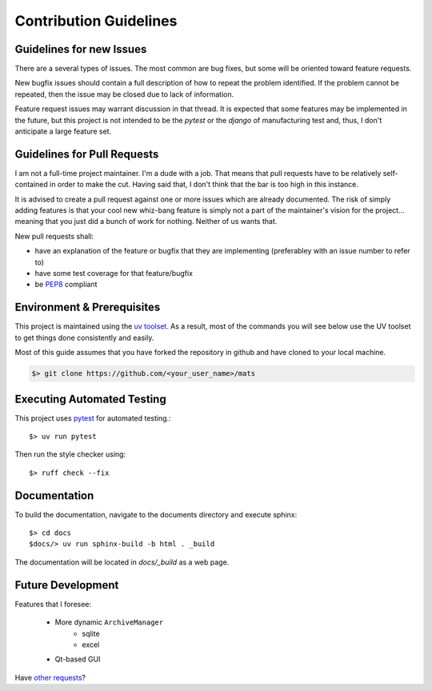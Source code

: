 Contribution Guidelines
=======================

Guidelines for new Issues
-------------------------

There are a several types of issues.  The most common are bug fixes, but some
will be oriented toward feature requests.

New bugfix issues should contain a full description of how to repeat the
problem identified.  If the problem cannot be repeated, then the issue
may be closed due to lack of information.

Feature request issues may warrant discussion in that thread.  It is expected
that some features may be implemented in the future, but this project is not intended
to be the `pytest` or the `django` of manufacturing test and, thus, I don't anticipate
a large feature set.

Guidelines for Pull Requests
----------------------------

I am not a full-time project maintainer.  I'm a dude with a job.  That means
that pull requests have to be relatively self-contained in order to make the
cut.  Having said that, I don't think that the bar is too high in this
instance.

It is advised to create a pull request against one or more issues which are
already documented.  The risk of simply adding features is that your cool
new whiz-bang feature is simply not a part of the maintainer's vision for the
project... meaning that you just did a bunch of work for nothing.  Neither
of us wants that.

New pull requests shall:

* have an explanation of the feature or bugfix that they are implementing (preferabley with an issue number to refer to)
* have some test coverage for that feature/bugfix
* be `PEP8 <https://www.python.org/dev/peps/pep-0008/>`_ compliant

Environment & Prerequisites
---------------------------

This project is maintained using the `uv toolset <https://docs.astral.sh/uv/>`_.  As
a result, most of the commands you will see below use the UV toolset to get things
done consistently and easily.

Most of this guide assumes that you have forked the repository in github and have
cloned to your local machine.

.. code-block:: text

    $> git clone https://github.com/<your_user_name>/mats

Executing Automated Testing
---------------------------

This project uses `pytest <https://docs.pytest.org/en/stable/>`_ for automated testing.::

    $> uv run pytest


Then run the style checker using::

    $> ruff check --fix

Documentation
-------------

To build the documentation, navigate to the documents directory and execute sphinx::

    $> cd docs
    $docs/> uv run sphinx-build -b html . _build

The documentation will be located in `docs/_build` as a web page.

Future Development
------------------

Features that I foresee:

 * More dynamic ``ArchiveManager``
    * sqlite
    * excel
 * Qt-based GUI

Have `other requests <https://github.com/slightlynybbled/mats/issues>`_?
